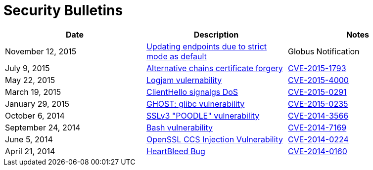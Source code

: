 = Security Bulletins
:toc:
:toclevels: 1
:toc-title:

[options="header"]
|=========================
|Date	|Description	|Notes
|November 12, 2015 	|link:2015-11-strict-mode[Updating endpoints due to strict mode as default]	|Globus Notification
|July 9, 2015	|link:2015-07-openssl-alternative-chains-certificate-forgery[Alternative chains certificate forgery]	|link:https://access.redhat.com/security/cve/CVE-2015-1793[CVE-2015-1793]
|May 22, 2015	|link:2015-06-logjam[Logjam vulernability]	|link:https://web.nvd.nist.gov/view/vuln/detail?vulnId=CVE-2015-4000[CVE-2015-4000]
|March 19, 2015	|link:2015-03-openssl-clienthello-sigalgs[ClientHello signalgs DoS]	|link:https://access.redhat.com/security/cve/CVE-2015-0291[CVE-2015-0291]
|January 29, 2015	|link:2015-01-ghost[GHOST: glibc vulnerability]	|link:https://access.redhat.com/security/cve/CVE-2015-0235[CVE-2015-0235]
|October 6, 2014	|link:2014-10-poodle[SSLv3 "POODLE" vulnerability]	|link:http://web.nvd.nist.gov/view/vuln/detail?vulnId=CVE-2014-3566[CVE-2014-3566]
|September 24, 2014	|link:2014-09-bash[Bash vulnerability]	|link:https://web.nvd.nist.gov/view/vuln/detail?vulnId=CVE-2014-7169[ CVE-2014-7169]
|June 5, 2014	|link:2014-06-openssl-ccs-injection[OpenSSL CCS Injection Vulnerability]	|link:https://access.redhat.com/security/cve/CVE-2014-0224[CVE-2014-0224]
|April 21, 2014	|link:2014-04-heartbleed[HeartBleed Bug]	|link:http://heartbleed.com/[CVE-2014-0160]
|=========================